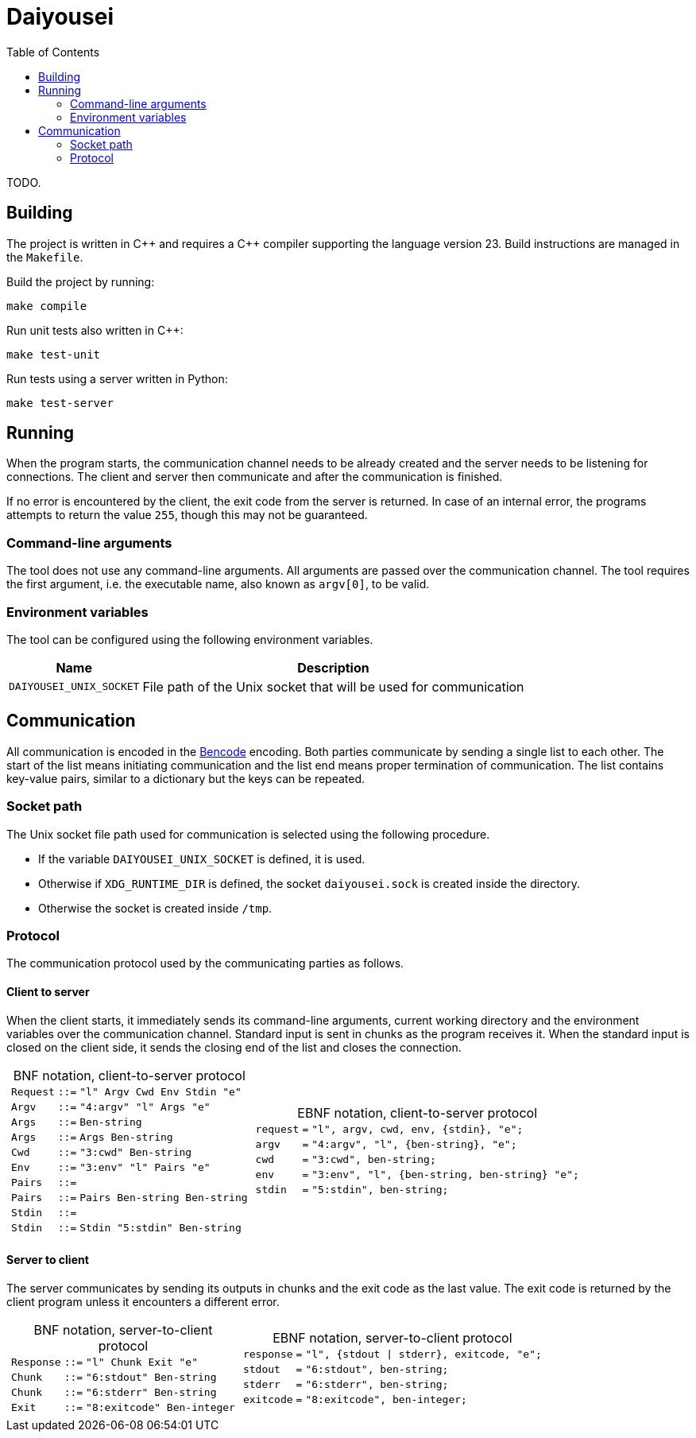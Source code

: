 [.text-justify]
= Daiyousei
:toc: left
:source-highlighter: rouge
:table-caption!:

TODO.

== Building
The project is written in C{plus}{plus} and requires a C{plus}{plus} compiler supporting the language version 23.
Build instructions are managed in the `Makefile`.

Build the project by running:
----
make compile
----

Run unit tests also written in C{plus}{plus}:
----
make test-unit
----

Run tests using a server written in Python:
----
make test-server
----

== Running
When the program starts, the communication channel needs to be already created and the server needs to be listening for connections.
The client and server then communicate and after the communication is finished.

If no error is encountered by the client, the exit code from the server is returned.
In case of an internal error, the programs attempts to return the value `255`, though this may not be guaranteed.

=== Command-line arguments
The tool does not use any command-line arguments.
All arguments are passed over the communication channel.
The tool requires the first argument, i.e. the executable name, also known as `argv[0]`, to be valid.

=== Environment variables
The tool can be configured using the following environment variables.

[cols = 2]
[%autowidth]
|===
|Name|Description

|`DAIYOUSEI_UNIX_SOCKET`|File path of the Unix socket that will be used for communication
|===

== Communication
All communication is encoded in the https://en.wikipedia.org/wiki/Bencode[Bencode] encoding.
Both parties communicate by sending a single list to each other.
The start of the list means initiating communication and the list end means proper termination of communication.
The list contains key-value pairs, similar to a dictionary but the keys can be repeated.

=== Socket path
The Unix socket file path used for communication is selected using the following procedure.

* If the variable `DAIYOUSEI_UNIX_SOCKET` is defined, it is used.
* Otherwise if `XDG_RUNTIME_DIR` is defined, the socket `daiyousei.sock` is created inside the directory.
* Otherwise the socket is created inside `/tmp`.

=== Protocol
The communication protocol used by the communicating parties as follows.

==== Client to server
When the client starts, it immediately sends its command-line arguments, current working directory and the environment variables over the communication channel.
Standard input is sent in chunks as the program receives it.
When the standard input is closed on the client side, it sends the closing end of the list and closes the connection.

[cols = "1a,1a"]
[frame = "none"]
[grid = "cols"]
[%autowidth]
|===
|.BNF notation, client-to-server protocol
[cols = ">1,^1,1"]
[frame = "all"]
[grid = "rows"]
[%autowidth]
!===
!`Request`!`::=`!`"l" Argv Cwd Env Stdin "e"`
!`Argv`!`::=`!`"4:argv" "l" Args "e"`
!`Args`!`::=`!`Ben-string`
!`Args`!`::=`!`Args Ben-string`
!`Cwd`!`::=`!`"3:cwd" Ben-string`
!`Env`!`::=`!`"3:env" "l" Pairs "e"`
!`Pairs`!`::=`!
!`Pairs`!`::=`!`Pairs Ben-string Ben-string`
!`Stdin`!`::=`!
!`Stdin`!`::=`!`Stdin "5:stdin" Ben-string`
!===
|.EBNF notation, client-to-server protocol
[cols = ">1,^1,1"]
[frame = "all"]
[grid = "rows"]
[%autowidth]
!===
!`request`!`=`!`"l", argv, cwd, env, {stdin}, "e";`
!`argv`!`=`!`"4:argv", "l", {ben-string}, "e";`
!`cwd`!`=`!`"3:cwd", ben-string;`
!`env`!`=`!`"3:env", "l", {ben-string, ben-string} "e";`
!`stdin`!`=`!`"5:stdin", ben-string;`
!===
|===

==== Server to client
The server communicates by sending its outputs in chunks and the exit code as the last value.
The exit code is returned by the client program unless it encounters a different error.

[cols = "1a,1a"]
[frame = "none"]
[grid = "cols"]
[%autowidth]
|===
|.BNF notation, server-to-client protocol
[cols = ">1,^1,1"]
[frame = "all"]
[grid = "rows"]
[%autowidth]
!===
!`Response`!`::=`!`"l" Chunk Exit "e"`
!`Chunk`!`::=`!`"6:stdout" Ben-string`
!`Chunk`!`::=`!`"6:stderr" Ben-string`
!`Exit`!`::=`!`"8:exitcode" Ben-integer`
!===
|.EBNF notation, server-to-client protocol
[cols = ">1,^1,1"]
[frame = "all"]
[grid = "rows"]
[%autowidth]
!===
!`response`!`=`!`"l", {stdout \| stderr}, exitcode, "e";`
!`stdout`!`=`!`"6:stdout", ben-string;`
!`stderr`!`=`!`"6:stderr", ben-string;`
!`exitcode`!`=`!`"8:exitcode", ben-integer;`
!===
|===
